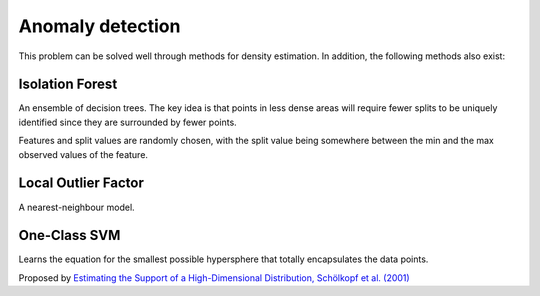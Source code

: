 """"""""""""""""""""
Anomaly detection
""""""""""""""""""""
This problem can be solved well through methods for density estimation. In addition, the following methods also exist:

Isolation Forest
-------------------
An ensemble of decision trees. The key idea is that points in less dense areas will require fewer splits to be uniquely identified since they are surrounded by fewer points.

Features and split values are randomly chosen, with the split value being somewhere between the min and the max observed values of the feature.

Local Outlier Factor
-----------------------
A nearest-neighbour model.

One-Class SVM
----------------
Learns the equation for the smallest possible hypersphere that totally encapsulates the data points.

Proposed by `Estimating the Support of a High-Dimensional Distribution, Schölkopf et al. (2001) <https://dl.acm.org/citation.cfm?id=1119749>`_
